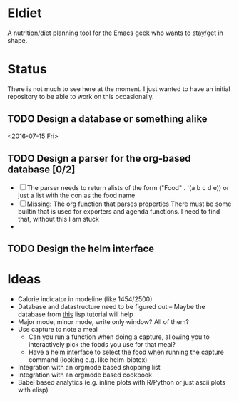 * Eldiet
A nutrition/diet planning tool for the Emacs geek who wants to stay/get in shape.








* Status
There is not much to see here at the moment. I just wanted to have an initial repository to be able to work on
this occasionally.

** TODO Design a database or something alike
   :LOGBOOK:
   CLOCK: [2016-06-29 Wed 18:01]--[2016-06-29 Wed 20:23] =>  2:22
   :END:
   <2016-07-15 Fri>

** TODO Design a parser for the org-based database [0/2]
   :LOGBOOK:
   CLOCK: [2016-07-10 Sun 09:36]--[2016-07-10 Sun 10:24] =>  0:48
   CLOCK: [2016-07-02 Sat 21:24]--[2016-07-02 Sat 22:54] =>  1:30
   CLOCK: [2016-07-01 Fri 21:47]--[2016-07-01 Fri 22:20] =>  0:33
   CLOCK: [2016-06-30 Thu 20:26]--[2016-06-30 Thu 22:03] =>  1:37
   :END:
   - [ ] The parser needs to return alists of the form ("Food" . '(a b c d e))
     or just a list with the con as the food name
   - [ ] Missing: The org function that parses properties
     There must be some builtin that is used for exporters and agenda functions. I need to find that,
     without this I am stuck
   - 

** TODO Design the helm interface
* Ideas
  
 - Calorie indicator in modeline (like 1454/2500)
 - Database and datastructure need to be figured out -- Maybe the database from [[http://www.gigamonkeys.com/book/practical-a-simple-database.html][this]] lisp tutorial will help
 - Major mode, minor mode, write only window? All of them?
 - Use capture to note a meal
   - Can you run a function when doing a capture, allowing you to interactively
     pick the foods you use for that meal?
   - Have a helm interface to select the food when running the capture command (looking e.g. like helm-bibtex)

 - Integration with an orgmode based shopping list
 - Integration with an orgmode based cookbook
 - Babel based analytics (e.g. inline plots with R/Python or just ascii plots with elisp)

